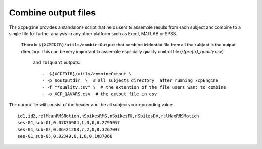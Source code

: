 .. _combineoutput:

Combine output files 
======================

The ``xcpEgine`` provides a standalone script that help users to assemble results from each subject 
and combine to a single file for further analysis in any other platform such as Excel, MATLAB or SPSS.
 There is ``${XCPEDIR}/utils/combineOutput`` that combine inidcated file from all the subject in the output 
 directory. This can be  very important to assemble  especially quality control file (`/{prefix}_quality.csv`)
  and ``roiquant`` outputs::
  
  -  ${XCPEDIR}/utils/combineOutput \
  - -p $outputdir  \  # all subjects directory  after running xcpEngine
  - -f "*quality.csv" \  # the extention of the file users want to combine
  - -o XCP_QAVARS.csv  # the output file in csv 


The output file will consist of the header and  the all subjects correposnding value::

    id1,id2,relMeanRMSMotion,nSpikesRMS,nSpikesFD,nSpikesDV,relMaxRMSMotion
    ses-01,sub-01,0.07876904,1,0,0,0.2795057
    ses-01,sub-02,0.06421208,7,2,0,0.3267097
    ses-01,sub-06,0.02349,0,1,0,0.1087066
